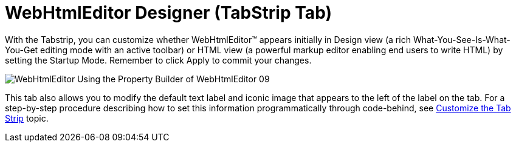 ﻿////

|metadata|
{
    "name": "webhtmleditor-webhtmleditor-designer-tabstrip-tab",
    "controlName": ["WebHtmlEditor"],
    "tags": ["Design Environment","Editing"],
    "guid": "{FE3981BE-1D6D-4E57-9EB8-F1BD6E192743}",  
    "buildFlags": [],
    "createdOn": "0001-01-01T00:00:00Z"
}
|metadata|
////

= WebHtmlEditor Designer (TabStrip Tab)

With the Tabstrip, you can customize whether WebHtmlEditor™ appears initially in Design view (a rich What-You-See-Is-What-You-Get editing mode with an active toolbar) or HTML view (a powerful markup editor enabling end users to write HTML) by setting the Startup Mode. Remember to click Apply to commit your changes.

image::images/WebHtmlEditor_Using_the_Property_Builder_of_WebHtmlEditor_09.jpg[]

This tab also allows you to modify the default text label and iconic image that appears to the left of the label on the tab. For a step-by-step procedure describing how to set this information programmatically through code-behind, see link:webhtmleditor-customize-the-tab-strip-of-webhtmleditor.html[Customize the Tab Strip] topic.
